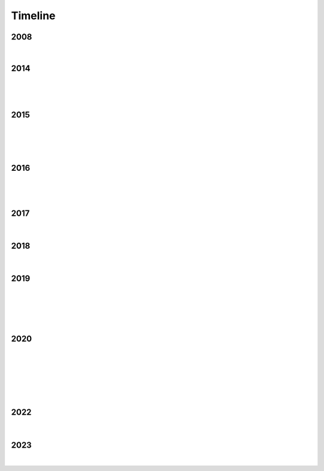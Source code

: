 Timeline
========

2008
----

.. raw:: html

   <iframe width="560" height="315" src="https://www.youtube.com/embed/uQCedk3-gm8?si=rkwI-fN3BTTR97wt" title="YouTube video player" frameborder="0" allow="accelerometer; autoplay; clipboard-write; encrypted-media; gyroscope; picture-in-picture; web-share" referrerpolicy="strict-origin-when-cross-origin" allowfullscreen></iframe>

|

2014
----

.. figure:: media/9-29-2014.webp
   :align: center
   :alt: 9-29-2014.webp

|

.. figure:: media/june-25-2015.webp
   :align: center
   :alt: 9-29-2014.webp

|

2015
----

.. raw:: html

   <iframe width="100%" height="300" scrolling="no" frameborder="no" allow="autoplay" src="https://w.soundcloud.com/player/?url=https%3A//api.soundcloud.com/tracks/196595843&color=%23ff5500&auto_play=false&hide_related=false&show_comments=true&show_user=true&show_reposts=false&show_teaser=true&visual=true"></iframe><div style="font-size: 10px; color: #cccccc;line-break: anywhere;word-break: normal;overflow: hidden;white-space: nowrap;text-overflow: ellipsis; font-family: Interstate,Lucida Grande,Lucida Sans Unicode,Lucida Sans,Garuda,Verdana,Tahoma,sans-serif;font-weight: 100;"><a href="https://soundcloud.com/jbaylies" title="John Baylies" target="_blank" style="color: #cccccc; text-decoration: none;">John Baylies</a> · <a href="https://soundcloud.com/jbaylies/coki-all-of-a-sudden-sousastep-remix" title="Coki - All of a Sudden // sousastep remix" target="_blank" style="color: #cccccc; text-decoration: none;">Coki - All of a Sudden // sousastep remix</a></div>

|

.. figure:: media/controllermate.webp
   :align: center
   :alt: controllermate

|

.. raw:: html

   <iframe width="560" height="315" src="https://www.youtube.com/embed/O0IExQclhTE?si=VcKWLepvD4dJ8hAy" title="YouTube video player" frameborder="0" allow="accelerometer; autoplay; clipboard-write; encrypted-media; gyroscope; picture-in-picture; web-share" referrerpolicy="strict-origin-when-cross-origin" allowfullscreen></iframe>

|

2016
----

.. raw:: html
   <iframe width="560" height="315" src="https://www.youtube.com/embed/TwzUYv6-nXs?si=Sh15FYIoAyJJ8wba" title="YouTube video player" frameborder="0" allow="accelerometer; autoplay; clipboard-write; encrypted-media; gyroscope; picture-in-picture; web-share" referrerpolicy="strict-origin-when-cross-origin" allowfullscreen></iframe>

|

.. figure:: media/aug-25-2016.webp
   :align: center
   :alt: turbulence doom choir lava flow

|

2017
----

.. figure:: media/2017-june-21.webp
   :align: center
   :alt: Turbulence Doom Choir Angular Velocity Vectors

|

2018
----

.. figure:: media/june\ 27\ 2018.webp
   :align: center
   :alt: june 27 2018.webp

|
   
2019
----

.. figure:: media/jun\ 27\ 2019.webp
   :align: center
   :alt: jun 27 2019.webp

|

.. figure:: media/dec-13-2019.webp
   :align: center
   :alt: dec-13-2019

|

.. figure:: media/2019-11-23.webp
   :align: center
   :alt: dec-13-2019

|

2020
----

.. figure:: media/numbered-indices.webp
   :align: center
   :alt: jan 14 2020.webp

|

.. figure:: media/mar\ 25\ 2020.webp
   :align: center
   :alt: mar 25 2020.webp

|

.. figure:: media/jan\ 14\ 2020.webp
   :align: center
   :alt: jan 14 2020.webp

|

.. figure:: media/2020-4-3.webp
   :align: center
   :alt: 2020-4-3.webp

|

2022
----

.. figure:: media/aug\ 18\ 2022.webp
   :align: center
   :alt: jan 14 2020.webp

|

2023
----

.. figure:: media/dec\ 16\ 2023.webp
   :align: center
   :alt: dec 16 2023.webp

|
